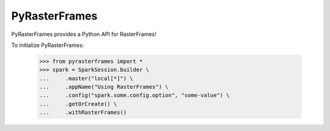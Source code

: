 PyRasterFrames
--------------

PyRasterFrames provides a Python API for RasterFrames!

To initialize PyRasterFrames:

    >>> from pyrasterframes import *
    >>> spark = SparkSession.builder \
    ...     .master("local[*]") \
    ...     .appName("Using RasterFrames") \
    ...     .config("spark.some.config.option", "some-value") \
    ...     .getOrCreate() \
    ...     .withRasterFrames()

